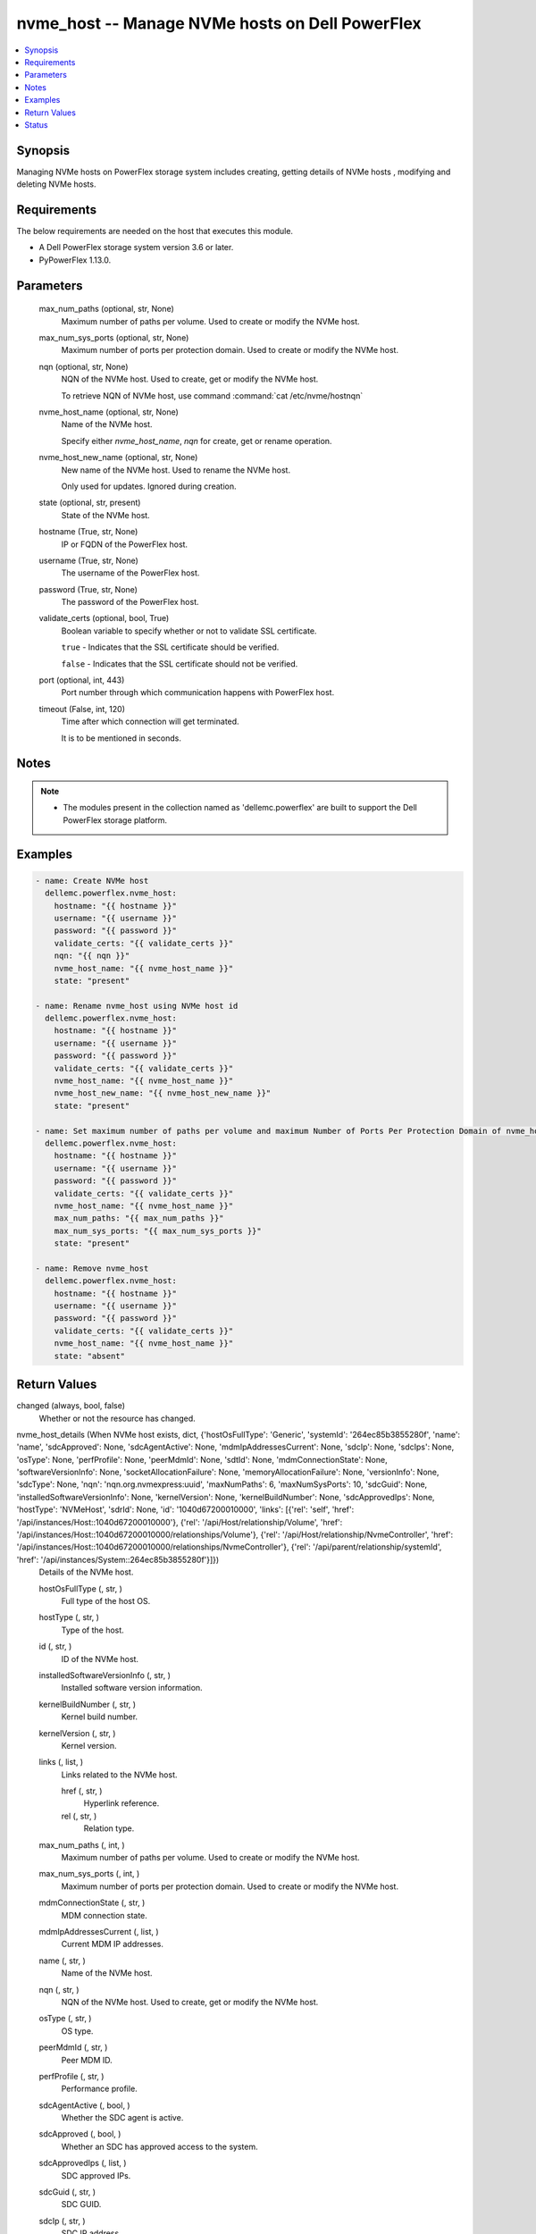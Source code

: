 .. _nvme_host_module:


nvme_host -- Manage NVMe hosts on Dell PowerFlex
================================================

.. contents::
   :local:
   :depth: 1


Synopsis
--------

Managing NVMe hosts on PowerFlex storage system includes creating, getting details of NVMe hosts , modifying and deleting NVMe hosts.



Requirements
------------
The below requirements are needed on the host that executes this module.

- A Dell PowerFlex storage system version 3.6 or later.
- PyPowerFlex 1.13.0.



Parameters
----------

  max_num_paths (optional, str, None)
    Maximum number of paths per volume. Used to create or modify the NVMe host.


  max_num_sys_ports (optional, str, None)
    Maximum number of ports per protection domain. Used to create or modify the NVMe host.


  nqn (optional, str, None)
    NQN of the NVMe host. Used to create, get or modify the NVMe host.

    To retrieve NQN of NVMe host, use command :command:\`cat /etc/nvme/hostnqn\`


  nvme_host_name (optional, str, None)
    Name of the NVMe host.

    Specify either :emphasis:`nvme\_host\_name`\ , :emphasis:`nqn` for create, get or rename operation.


  nvme_host_new_name (optional, str, None)
    New name of the NVMe host. Used to rename the NVMe host.

    Only used for updates. Ignored during creation.


  state (optional, str, present)
    State of the NVMe host.


  hostname (True, str, None)
    IP or FQDN of the PowerFlex host.


  username (True, str, None)
    The username of the PowerFlex host.


  password (True, str, None)
    The password of the PowerFlex host.


  validate_certs (optional, bool, True)
    Boolean variable to specify whether or not to validate SSL certificate.

    :literal:`true` - Indicates that the SSL certificate should be verified.

    :literal:`false` - Indicates that the SSL certificate should not be verified.


  port (optional, int, 443)
    Port number through which communication happens with PowerFlex host.


  timeout (False, int, 120)
    Time after which connection will get terminated.

    It is to be mentioned in seconds.





Notes
-----

.. note::
   - The modules present in the collection named as 'dellemc.powerflex' are built to support the Dell PowerFlex storage platform.




Examples
--------

.. code-block:: yaml+jinja

    
    - name: Create NVMe host
      dellemc.powerflex.nvme_host:
        hostname: "{{ hostname }}"
        username: "{{ username }}"
        password: "{{ password }}"
        validate_certs: "{{ validate_certs }}"
        nqn: "{{ nqn }}"
        nvme_host_name: "{{ nvme_host_name }}"
        state: "present"

    - name: Rename nvme_host using NVMe host id
      dellemc.powerflex.nvme_host:
        hostname: "{{ hostname }}"
        username: "{{ username }}"
        password: "{{ password }}"
        validate_certs: "{{ validate_certs }}"
        nvme_host_name: "{{ nvme_host_name }}"
        nvme_host_new_name: "{{ nvme_host_new_name }}"
        state: "present"

    - name: Set maximum number of paths per volume and maximum Number of Ports Per Protection Domain of nvme_host
      dellemc.powerflex.nvme_host:
        hostname: "{{ hostname }}"
        username: "{{ username }}"
        password: "{{ password }}"
        validate_certs: "{{ validate_certs }}"
        nvme_host_name: "{{ nvme_host_name }}"
        max_num_paths: "{{ max_num_paths }}"
        max_num_sys_ports: "{{ max_num_sys_ports }}"
        state: "present"

    - name: Remove nvme_host
      dellemc.powerflex.nvme_host:
        hostname: "{{ hostname }}"
        username: "{{ username }}"
        password: "{{ password }}"
        validate_certs: "{{ validate_certs }}"
        nvme_host_name: "{{ nvme_host_name }}"
        state: "absent"



Return Values
-------------

changed (always, bool, false)
  Whether or not the resource has changed.


nvme_host_details (When NVMe host exists, dict, {'hostOsFullType': 'Generic', 'systemId': '264ec85b3855280f', 'name': 'name', 'sdcApproved': None, 'sdcAgentActive': None, 'mdmIpAddressesCurrent': None, 'sdcIp': None, 'sdcIps': None, 'osType': None, 'perfProfile': None, 'peerMdmId': None, 'sdtId': None, 'mdmConnectionState': None, 'softwareVersionInfo': None, 'socketAllocationFailure': None, 'memoryAllocationFailure': None, 'versionInfo': None, 'sdcType': None, 'nqn': 'nqn.org.nvmexpress:uuid', 'maxNumPaths': 6, 'maxNumSysPorts': 10, 'sdcGuid': None, 'installedSoftwareVersionInfo': None, 'kernelVersion': None, 'kernelBuildNumber': None, 'sdcApprovedIps': None, 'hostType': 'NVMeHost', 'sdrId': None, 'id': '1040d67200010000', 'links': [{'rel': 'self', 'href': '/api/instances/Host::1040d67200010000'}, {'rel': '/api/Host/relationship/Volume', 'href': '/api/instances/Host::1040d67200010000/relationships/Volume'}, {'rel': '/api/Host/relationship/NvmeController', 'href': '/api/instances/Host::1040d67200010000/relationships/NvmeController'}, {'rel': '/api/parent/relationship/systemId', 'href': '/api/instances/System::264ec85b3855280f'}]})
  Details of the NVMe host.


  hostOsFullType (, str, )
    Full type of the host OS.


  hostType (, str, )
    Type of the host.


  id (, str, )
    ID of the NVMe host.


  installedSoftwareVersionInfo (, str, )
    Installed software version information.


  kernelBuildNumber (, str, )
    Kernel build number.


  kernelVersion (, str, )
    Kernel version.


  links (, list, )
    Links related to the NVMe host.


    href (, str, )
      Hyperlink reference.


    rel (, str, )
      Relation type.



  max_num_paths (, int, )
    Maximum number of paths per volume. Used to create or modify the NVMe host.


  max_num_sys_ports (, int, )
    Maximum number of ports per protection domain. Used to create or modify the NVMe host.


  mdmConnectionState (, str, )
    MDM connection state.


  mdmIpAddressesCurrent (, list, )
    Current MDM IP addresses.


  name (, str, )
    Name of the NVMe host.


  nqn (, str, )
    NQN of the NVMe host. Used to create, get or modify the NVMe host.


  osType (, str, )
    OS type.


  peerMdmId (, str, )
    Peer MDM ID.


  perfProfile (, str, )
    Performance profile.


  sdcAgentActive (, bool, )
    Whether the SDC agent is active.


  sdcApproved (, bool, )
    Whether an SDC has approved access to the system.


  sdcApprovedIps (, list, )
    SDC approved IPs.


  sdcGuid (, str, )
    SDC GUID.


  sdcIp (, str, )
    SDC IP address.


  sdcIps (, list, )
    SDC IP addresses.


  sdcType (, str, )
    SDC type.


  sdrId (, str, )
    SDR ID.


  sdtId (, str, )
    SDT ID.


  softwareVersionInfo (, str, )
    Software version information.


  systemId (, str, )
    ID of the system.


  versionInfo (, str, )
    Version information.






Status
------





Authors
~~~~~~~

- Peter Cao (@P-Cao) <ansible.team@dell.com>

